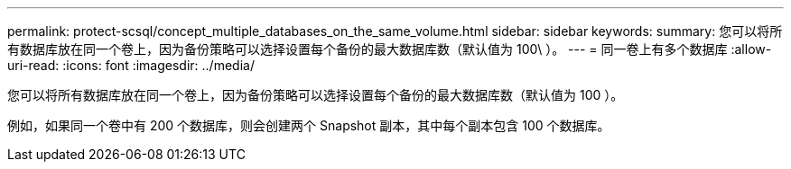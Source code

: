 ---
permalink: protect-scsql/concept_multiple_databases_on_the_same_volume.html 
sidebar: sidebar 
keywords:  
summary: 您可以将所有数据库放在同一个卷上，因为备份策略可以选择设置每个备份的最大数据库数（默认值为 100\ ）。 
---
= 同一卷上有多个数据库
:allow-uri-read: 
:icons: font
:imagesdir: ../media/


[role="lead"]
您可以将所有数据库放在同一个卷上，因为备份策略可以选择设置每个备份的最大数据库数（默认值为 100 ）。

例如，如果同一个卷中有 200 个数据库，则会创建两个 Snapshot 副本，其中每个副本包含 100 个数据库。
